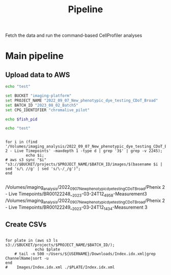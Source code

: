 #+title: Pipeline
#+PROPERTY: header-args:shell

Fetch the data and run the command-based CellProfiler analyses


* Main pipeline
:PROPERTIES:
:header-args:shell: :session none :results output :cache yes
:END:

** Upload data to AWS
#+begin_src bash :results output :session
echo "test"
#+end_src

#+RESULTS:
: test

#+begin_src bash :results output :session tmp
set BUCKET "imaging-platform"
set PROJECT_NAME "2022_09_07_New_phenotypic_dye_testing_CDoT_Broad"
set BATCH_ID "2023_08_02_Batch5"
set CPG_IDENTIFIER "chromalive_pilot"

echo $fish_pid

echo "test"
#+end_src

#+RESULTS:
#+begin_example
set BUCKET "imaging-platform"
set PROJECT_NAME "2022_09_07_New_phenotypic_dye_testing_CDoT_Broad"
set BATCH_ID "2023_08_02_Batch5"
set CPG_IDENTIFIER "chromalive_pilot"

fish_pid
[?2004l53999

echo "test"
[?2004ltest
#+end_example








#+begin_src shell :session none :results output raw verbatim

for i in (find '/Volumes/imaging_analysis/2022_09_07_New_phenotypic_dye_testing_CDoT_Broad/Phenix 2 - Live Timepoints' -maxdepth 1 -type d | grep '3$' | grep -v 2245);
         echo $i;
# aws s3 sync "$i" "s3://$BUCKET/projects/$PROJECT_NAME/$BATCH_ID/images/$(basename $i | sed 's/\ //g' | sed 's/\-/_/g')";
end

#+end_src

#+RESULTS[6b6f84655c5cee38a9246f909f0936ce6974f951]:
/Volumes/imaging_analysis/2022_09_07_New_phenotypic_dye_testing_CDoT_Broad/Phenix 2 - Live Timepoints/BR00122248__2023-03-24T12_49_58-Measurement3
/Volumes/imaging_analysis/2022_09_07_New_phenotypic_dye_testing_CDoT_Broad/Phenix 2 - Live Timepoints/BR00122249__2023-03-24T12_14_34-Measurement 3



** Create CSVs
#+begin_src shell :results output raw verbatim

for plate in (aws s3 ls s3://$BUCKET/projects/$PROJECT_NAME/$BATCH_ID/);
             echo $plate
    # tail -n 500 ~/Users/${USERNAME}/Downloads/Index.idx.xml|grep ChannelName|sort -u
end
#    Images/Index.idx.xml ./$PLATE/Index.idx.xml
#+end_src

